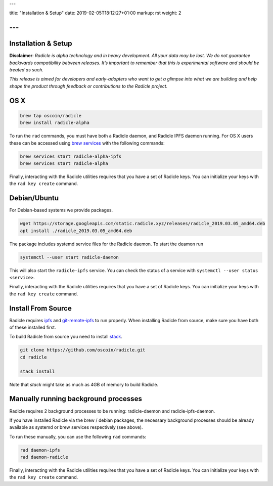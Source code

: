 ---

title: "Installation & Setup"
date: 2019-02-05T18:12:27+01:00
markup: rst
weight: 2

---
====================
Installation & Setup
====================

**Disclaimer**: *Radicle is alpha technology and in heavy development. All your data may be lost. We do not guarantee backwards compatibility between releases. It’s important to remember that this is experimental software and should be treated as such.*

*This release is aimed for developers and early-adopters who want to get a glimpse into what we are building and help shape the product through feedback or contributions to the Radicle project.*

OS X
====


.. code-block::

   brew tap oscoin/radicle
   brew install radicle-alpha


To run the ``rad`` commands, you must have both a Radicle daemon, and Radicle IPFS daemon running.
For OS X users these can be accessed using `brew services <https://github.com/Homebrew/homebrew-services>`_
with the following commands:

.. code-block::

   brew services start radicle-alpha-ipfs
   brew services start radicle-alpha

Finally, interacting with the Radicle utilities requires that you have a set of Radicle keys. You
can initialize your keys with the ``rad key create`` command.


Debian/Ubuntu
=============

For Debian-based systems we provide packages.

.. code-block::

    wget https://storage.googleapis.com/static.radicle.xyz/releases/radicle_2019.03.05_amd64.deb
    apt install ./radicle_2019.03.05_amd64.deb

The package includes systemd service files for the Radicle daemon. To
start the deamon run

.. code-block::

    systemctl --user start radicle-daemon

This will also start the ``radicle-ipfs`` service. You can check the
status of a service with ``systemctl --user status <service>``.

Finally, interacting with the Radicle utilities requires that you have a set of Radicle keys. You
can initialize your keys with the ``rad key create`` command.

Install From Source
===================

Radicle requires `ipfs`_ and `git-remote-ipfs`_ to run properly. When
installing Radicle from source, make sure you have both of these installed first.

To build Radicle from source you need to install `stack`_.

.. code-block::

   git clone https://github.com/oscoin/radicle.git
   cd radicle

   stack install

Note that `stack` might take as much as 4GB of memory to build Radicle.

Manually running background processes
=====================================

Radicle requires 2 background processes to be running: radicle-daemon and radicle-ipfs-daemon.

If you have installed Radicle via the brew / debian packages, the necessary background processes
should be already available as systemd or brew services respectively (see above).

To run these manually, you can use the following ``rad`` commands:

.. code-block::

   rad daemon-ipfs
   rad daemon-radicle

Finally, interacting with the Radicle utilities requires that you have a set of Radicle keys. You
can initialize your keys with the ``rad key create`` command.

.. _stack: https://docs.haskellstack.org/en/latest/install_and_upgrade/
.. _ipfs: https://docs.ipfs.io/introduction/install/
.. _git-remote-ipfs: https://github.com/oscoin/ipfs/tree/master/git-remote-ipfs#install
